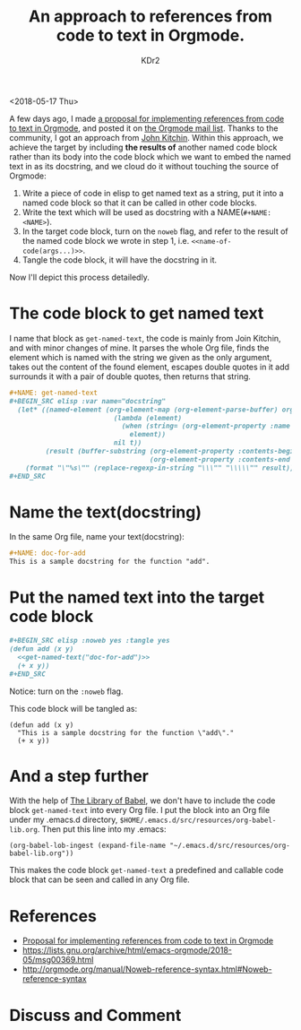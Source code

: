 # -*- mode: org; mode: auto-fill; -*-
#+TITLE: An approach to references from code to text in Orgmode.
#+AUTHOR: KDr2

#+OPTIONS: toc:nil
#+OPTIONS: num:nil

#+BEGIN: inc-file :file "common.inc.org"
#+END:
#+CALL: dynamic-header() :results raw
#+CALL: meta-keywords(kws='("orgmode" "literate programming")) :results raw

# - DATE
<2018-05-17 Thu>

A few days ago, I made [[file:1805-proposal-org-ref-code-to-text.org][a proposal for implementing references from
code to text in Orgmode]], and posted it on [[https://lists.gnu.org/archive/html/emacs-orgmode/2018-05/msg00301.html][the Orgmode mail
list]]. Thanks to the community, I got an approach from [[https://lists.gnu.org/archive/html/emacs-orgmode/2018-05/msg00350.html][John
Kitchin]]. Within this approach, we achieve the target by including
**the results of** another named code block rather than its body into
the code block which we want to embed the named text in as its
docstring, and we cloud do it without touching the source of Orgmode:

  1. Write a piece of code in elisp to get named text as a string, put
     it into a named code block so that it can be called in other code
     blocks.
  2. Write the text which will be used as docstring with a
     NAME(~#+NAME:<NAME>~).
  3. In the target code block, turn on the ~noweb~ flag, and refer to
     the result of the named code block we wrote in step 1,
     i.e. ~<<name-of-code(args...)>>~.
  4. Tangle the code block, it will have the docstring in it.

Now I'll depict this process detailedly.

* The code block to get named text

  I name that block as ~get-named-text~, the code is mainly from Join
  Kitchin, and with minor changes of mine. It parses the whole Org
  file, finds the element which is named with the string we given as
  the only argument, takes out the content of the found element,
  escapes double quotes in it add surrounds it with a pair of double
  quotes, then returns that string.

  #+BEGIN_SRC org
    ,#+NAME: get-named-text
    ,#+BEGIN_SRC elisp :var name="docstring"
      (let* ((named-element (org-element-map (org-element-parse-buffer) org-element-all-elements
                              (lambda (element)
                                (when (string= (org-element-property :name element) name)
                                  element))
                              nil t))
             (result (buffer-substring (org-element-property :contents-begin named-element)
                                       (org-element-property :contents-end named-element))))
        (format "\"%s\"" (replace-regexp-in-string "\\\"" "\\\\\"" result))) ;; escape quote
    ,#+END_SRC
  #+END_SRC

* Name the text(docstring)
  In the same Org file, name your text(docstring):
  #+BEGIN_SRC org
    ,#+NAME: doc-for-add
    This is a sample docstring for the function "add".
  #+END_SRC

* Put the named text into the target code block
  #+BEGIN_SRC org
    ,#+BEGIN_SRC elisp :noweb yes :tangle yes
    (defun add (x y)
      <<get-named-text("doc-for-add")>>
      (+ x y))
    ,#+END_SRC
  #+END_SRC

  Notice: turn on the ~:noweb~ flag.

  This code block will be tangled as:
  #+BEGIN_SRC elisp
    (defun add (x y)
      "This is a sample docstring for the function \"add\"."
      (+ x y))
  #+END_SRC


* And a step further
  With the help of [[https://orgmode.org/worg/org-contrib/babel/library-of-babel.html][The Library of Babel]], we don't have to include the
  code block ~get-named-text~ into every Org file. I put the block
  into an Org file under my .emacs.d directory,
  ~$HOME/.emacs.d/src/resources/org-babel-lib.org~. Then put this line
  into my .emacs:
  #+BEGIN_SRC elisp
    (org-babel-lob-ingest (expand-file-name "~/.emacs.d/src/resources/org-babel-lib.org"))
  #+END_SRC

  This makes the code block ~get-named-text~ a predefined and callable
  code block that can be seen and called in any Org file.

* References
  - [[file:1805-proposal-org-ref-code-to-text.org][Proposal for implementing references from code to text in Orgmode]]
  - https://lists.gnu.org/archive/html/emacs-orgmode/2018-05/msg00369.html
  - http://orgmode.org/manual/Noweb-reference-syntax.html#Noweb-reference-syntax

* Discuss and Comment
  #+BEGIN: inc-file :file "comment.inc.org"
  #+END:
